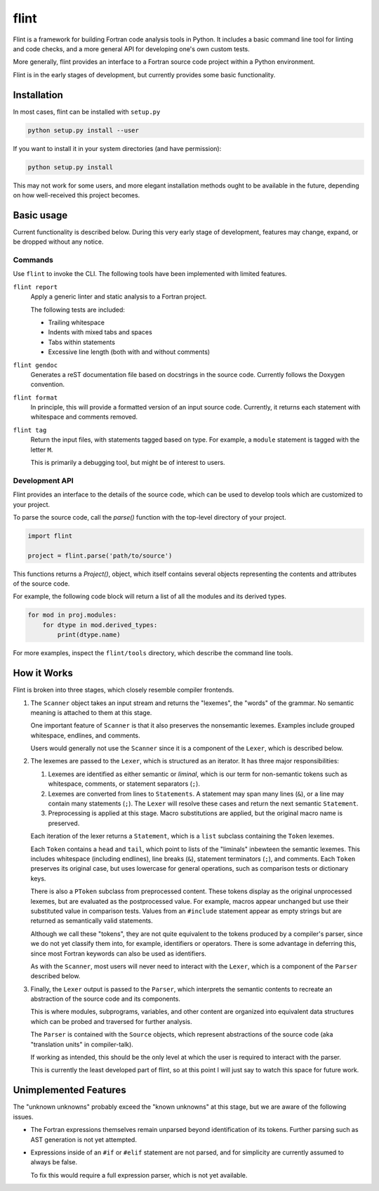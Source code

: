 =====
flint
=====

Flint is a framework for building Fortran code analysis tools in Python.  It
includes a basic command line tool for linting and code checks, and a more
general API for developing one's own custom tests.

More generally, flint provides an interface to a Fortran source code project
within a Python environment.

Flint is in the early stages of development, but currently provides some basic
functionality.


Installation
============

In most cases, flint can be installed with ``setup.py``

.. code:: python

   python setup.py install --user

If you want to install it in your system directories (and have permission):

.. code:: python

   python setup.py install

This may not work for some users, and more elegant installation methods ought
to be available in the future, depending on how well-received this project
becomes.


Basic usage
===========

Current functionality is described below.  During this very early stage of
development, features may change, expand, or be dropped without any notice.


Commands
--------

Use ``flint`` to invoke the CLI.  The following tools have been implemented
with limited features.

``flint report``
   Apply a generic linter and static analysis to a Fortran project.

   The following tests are included:

   * Trailing whitespace
   * Indents with mixed tabs and spaces
   * Tabs within statements
   * Excessive line length (both with and without comments)

``flint gendoc``
   Generates a reST documentation file based on docstrings in the source code.
   Currently follows the Doxygen convention.

``flint format``
   In principle, this will provide a formatted version of an input source code.
   Currently, it returns each statement with whitespace and comments removed.

``flint tag``
   Return the input files, with statements tagged based on type.  For example,
   a ``module`` statement is tagged with the letter ``M``.

   This is primarily a debugging tool, but might be of interest to users.


Development API
---------------

Flint provides an interface to the details of the source code, which can be
used to develop tools which are customized to your project.

To parse the source code, call the `parse()` function with the top-level
directory of your project.

.. code:: python

   import flint

   project = flint.parse('path/to/source')

This functions returns a `Project()`, object, which itself contains several
objects representing the contents and attributes of the source code.

For example, the following code block will return a list of all the modules and
its derived types.

.. code:: python

   for mod in proj.modules:
       for dtype in mod.derived_types:
           print(dtype.name)

For more examples, inspect the ``flint/tools`` directory, which describe the
command line tools.


How it Works
============

Flint is broken into three stages, which closely resemble compiler frontends.

1. The ``Scanner`` object takes an input stream and returns the "lexemes", the
   "words" of the grammar.  No semantic meaning is attached to them at this
   stage.

   One important feature of ``Scanner`` is that it also preserves the
   nonsemantic lexemes.  Examples include grouped whitespace, endlines, and
   comments.

   Users would generally not use the ``Scanner`` since it is a component of the
   ``Lexer``, which is described below.


2. The lexemes are passed to the ``Lexer``, which is structured as an iterator.
   It has three major responsibilities:

   1. Lexemes are identified as either semantic or *liminal*, which is our term
      for non-semantic tokens such as whitespace, comments, or statement
      separators (``;``).

   2. Lexemes are converted from lines to ``Statements``.  A statement may span
      many lines (``&``), or a line may contain many statements (``;``).  The
      ``Lexer`` will resolve these cases and return the next semantic
      ``Statement``.

   3. Preprocessing is applied at this stage.  Macro substitutions are applied,
      but the original macro name is preserved.

   Each iteration of the lexer returns a ``Statement``, which is a ``list``
   subclass containing the ``Token`` lexemes.

   Each ``Token`` contains a ``head`` and ``tail``, which point to lists of the
   "liminals" inbewteen the semantic lexemes.  This includes whitespace
   (including endlines), line breaks (``&``), statement terminators (``;``),
   and comments.  Each ``Token`` preserves its original case, but uses
   lowercase for general operations, such as comparison tests or dictionary
   keys.

   There is also a ``PToken`` subclass from preprocessed content.  These tokens
   display as the original unprocessed lexemes, but are evaluated as the
   postprocessed value.  For example, macros appear unchanged but use their
   substituted value in comparison tests.  Values from an ``#include``
   statement appear as empty strings but are returned as semantically valid
   statements.

   Although we call these "tokens", they are not quite equivalent to the tokens
   produced by a compiler's parser, since we do not yet classify them into, for
   example, identifiers or operators.  There is some advantage in deferring
   this, since most Fortran keywords can also be used as identifiers.

   As with the ``Scanner``, most users will never need to interact with the
   ``Lexer``, which is a component of the ``Parser`` described below.


3. Finally, the ``Lexer`` output is passed to the ``Parser``, which interprets
   the semantic contents to recreate an abstraction of the source code and its
   components.

   This is where modules, subprograms, variables, and other content are
   organized into equivalent data structures which can be probed and traversed
   for further analysis.

   The ``Parser`` is contained with the ``Source`` objects, which represent
   abstractions of the source code (aka "translation units" in compiler-talk).

   If working as intended, this should be the only level at which the user is
   required to interact with the parser.

   This is currently the least developed part of flint, so at this point I will
   just say to watch this space for future work.


Unimplemented Features
======================

The "unknown unknowns" probably exceed the "known unknowns" at this stage, but
we are aware of the following issues.

* The Fortran expressions themselves remain unparsed beyond identification of
  its tokens.  Further parsing such as AST generation is not yet attempted.

* Expressions inside of an ``#if`` or ``#elif`` statement are not parsed, and
  for simplicity are currently assumed to always be false.

  To fix this would require a full expression parser, which is not yet
  available.
